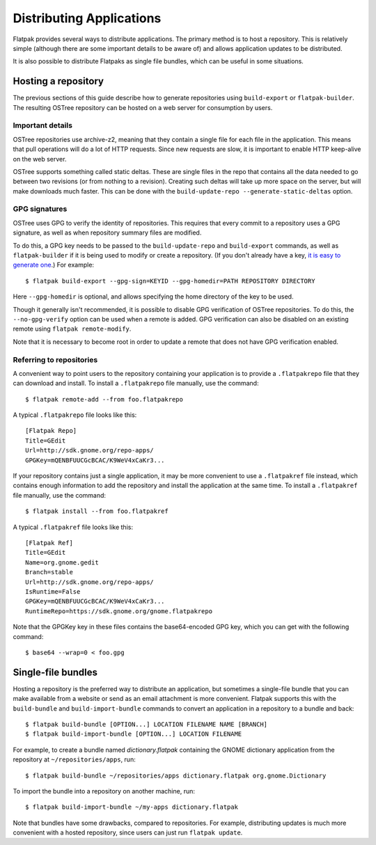 Distributing Applications
=========================

Flatpak provides several ways to distribute applications. The primary method is to host a repository. This is relatively simple (although there are some important details to be aware of) and allows application updates to be distributed.

It is also possible to distribute Flatpaks as single file bundles, which can be useful in some situations.

Hosting a repository
--------------------

The previous sections of this guide describe how to generate repositories using ``build-export`` or ``flatpak-builder``. The resulting OSTree repository can be hosted on a web server for consumption by users.

Important details
^^^^^^^^^^^^^^^^^

OSTree repositories use archive-z2, meaning that they contain a single file for each file in the application. This means that pull operations will do a lot of HTTP requests. Since new requests are slow, it is important to enable HTTP keep-alive on the web server.

OSTree supports something called static deltas. These are single files in the repo that contains all the data needed to go between two revisions (or from nothing to a revision). Creating such deltas will take up more space on the server, but will make downloads much faster. This can be done with the ``build-update-repo --generate-static-deltas`` option.

GPG signatures
^^^^^^^^^^^^^^

OSTree uses GPG to verify the identity of repositories. This requires that every commit to a repository uses a GPG signature, as well as when repository summary files are modified.

To do this, a GPG key needs to be passed to the ``build-update-repo`` and ``build-export`` commands, as well as ``flatpak-builder`` if it is being used to modify or create a repository. (If you don't already have a key, `it is easy to generate one <https://help.github.com/articles/generating-a-new-gpg-key/>`_.) For example::

  $ flatpak build-export --gpg-sign=KEYID --gpg-homedir=PATH REPOSITORY DIRECTORY

Here ``--gpg-homedir`` is optional, and allows specifying the home directory of the key to be used.

Though it generally isn't recommended, it is possible to disable GPG verification of OSTree repositories. To do this, the ``--no-gpg-verify`` option can be used when a remote is added. GPG verification can also be disabled on an existing remote using ``flatpak remote-modify``.

Note that it is necessary to become root in order to update a remote that does not have GPG verification enabled.

Referring to repositories
^^^^^^^^^^^^^^^^^^^^^^^^^

A convenient way to point users to the repository containing your application is to provide a ``.flatpakrepo`` file that they can download and install. To install a ``.flatpakrepo`` file manually, use the command::

  $ flatpak remote-add --from foo.flatpakrepo

A typical ``.flatpakrepo`` file looks like this::

  [Flatpak Repo]
  Title=GEdit
  Url=http://sdk.gnome.org/repo-apps/
  GPGKey=mQENBFUUCGcBCAC/K9WeV4xCaKr3...

If your repository contains just a single application, it may be more convenient to use a ``.flatpakref`` file instead, which contains enough information to add the repository and install the application at the same time. To install a ``.flatpakref`` file manually, use the command::

  $ flatpak install --from foo.flatpakref

A typical ``.flatpakref`` file looks like this::

  [Flatpak Ref]
  Title=GEdit
  Name=org.gnome.gedit
  Branch=stable
  Url=http://sdk.gnome.org/repo-apps/
  IsRuntime=False
  GPGKey=mQENBFUUCGcBCAC/K9WeV4xCaKr3...
  RuntimeRepo=https://sdk.gnome.org/gnome.flatpakrepo

Note that the GPGKey key in these files contains the base64-encoded GPG key, which you can get with the following command::

  $ base64 --wrap=0 < foo.gpg

Single-file bundles
-------------------

Hosting a repository is the preferred way to distribute an application, but sometimes a single-file bundle that you can make available from a website or send as an email attachment is more convenient. Flatpak supports this with the ``build-bundle`` and ``build-import-bundle`` commands to convert an application in a repository to a bundle and back::

  $ flatpak build-bundle [OPTION...] LOCATION FILENAME NAME [BRANCH]
  $ flatpak build-import-bundle [OPTION...] LOCATION FILENAME

For example, to create a bundle named `dictionary.flatpak` containing the GNOME dictionary application from the repository at ``~/repositories/apps``, run::

  $ flatpak build-bundle ~/repositories/apps dictionary.flatpak org.gnome.Dictionary

To import the bundle into a repository on another machine, run::

  $ flatpak build-import-bundle ~/my-apps dictionary.flatpak

Note that bundles have some drawbacks, compared to repositories. For example, distributing updates is much more convenient with a hosted repository, since users can just run ``flatpak update``.
